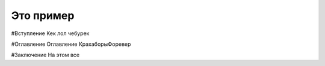 Это пример
==========
#Вступление
Кек лол чебурек

#Оглавление
Оглавление
КрахаборыФоревер

#Заключение
На этом все